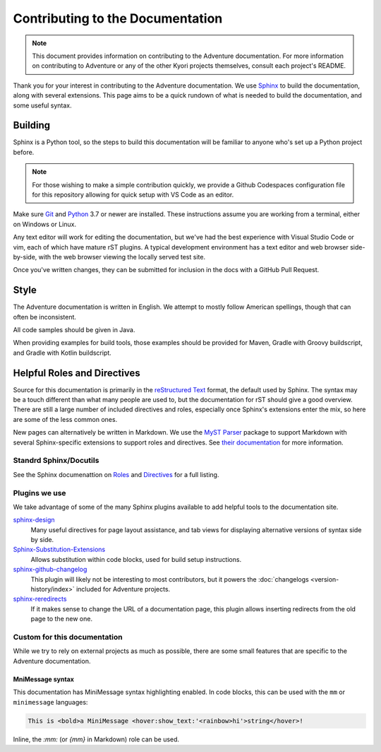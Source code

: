 Contributing to the Documentation
=================================

.. note::
    This document provides information on contributing to the Adventure documentation. For more information 
    on contributing to Adventure or any of the other Kyori projects themselves, consult each project's README.

Thank you for your interest in contributing to the Adventure documentation. We use `Sphinx`_ to build 
the documentation, along with several extensions. This page aims to be a quick rundown of what is needed to 
build the documentation, and some useful syntax.


Building
--------

Sphinx is a Python tool, so the steps to build this documentation will be familiar to anyone who's set up a Python project before.

.. note::

    For those wishing to make a simple contribution quickly, we provide a Github Codespaces configuration file for this repository 
    allowing for quick setup with VS Code as an editor.

Make sure `Git <https://git-scm.com>`_ and `Python <https://www.python.org>`_ 3.7 or newer are installed. 
These instructions assume you are working from a terminal, either on Windows or Linux.

.. tab-set::

    .. tab-item:: Linux/macOS (POSIX)

        1. Clone the repository from `GitHub <https://github.com/KyoriPowered/adventure-docs/>`_ and switch into the directory
        2. Install pipenv (if not present): ``$ apt install pipenv``
        3. Install the dependencies: ``pipenv install``
        4. Build the documentation: ``pipenv run make livehtml``
        5. Open a browser to ``https://localhost:8000`` to view the just-built site. Pages will auto-refresh when changes are made.
        
    .. tab-item:: Windows (PowerShell)

        1. Clone the repository from `GitHub <https://github.com/KyoriPowered/adventure-docs/>`_ and switch into the directory
        2. Install pipenv (if not present): ``pip install pipenv```
        3. Install the dependencies: ``pipenv install``
        4. Build the documentation: ``pipenv run ./make livehtml``
        5. Open a browser to ``https://localhost:8000`` to view the just-built site. Pages will auto-refresh when changes are made.


Any text editor will work for editing the documentation, but we've had the best experience with Visual Studio Code or vim, each of which have mature rST plugins. 
A typical development environment has a text editor and web browser side-by-side, with the web browser viewing the locally served test site.

Once you've written changes, they can be submitted for inclusion in the docs with a GitHub Pull Request.

Style
-----

The Adventure documentation is written in English. We attempt to mostly follow American spellings, though that can often be inconsistent.

All code samples should be given in Java.

When providing examples for build tools, those examples should be provided for Maven, Gradle with Groovy buildscript, and Gradle with Kotlin buildscript.

Helpful Roles and Directives
----------------------------

Source for this documentation is primarily in the `reStructured Text`_ format, the default used by Sphinx. The syntax may be a touch different than what many people are used to, 
but the documentation for rST should give a good overview. There are still a large number of included directives and roles, especially once Sphinx's extensions enter the
mix, so here are some of the less common ones. 

New pages can alternatively be written in Markdown. We use the `MyST Parser`_ package to support Markdown with several Sphinx-specific extensions to support roles and directives. 
See `their documentation <https://myst-parser.readthedocs.io/en/latest/syntax/syntax.html>`_ for more information.

Standrd Sphinx/Docutils
^^^^^^^^^^^^^^^^^^^^^^^

See the Sphinx documenattion on `Roles <https://www.sphinx-doc.org/en/master/usage/restructuredtext/roles.html>`_ and `Directives <https://www.sphinx-doc.org/en/master/usage/restructuredtext/directives.html>`_ for a full listing.

Plugins we use
^^^^^^^^^^^^^^

We take advantage of some of the many Sphinx plugins available to add helpful tools to the documentation site.

`sphinx-design <https://sphinx-design.readthedocs.io/en/latest/>`_
    Many useful directives for page layout assistance, and tab views for displaying alternative versions of syntax side by side.
`Sphinx-Substitution-Extensions <https://pypi.org/project/Sphinx-Substitution-Extensions/>`_
    Allows substitution within code blocks, used for build setup instructions.
`sphinx-github-changelog <https://sphinx-github-changelog.readthedocs.io/en/latest/>`_
    This plugin will likely not be interesting to most contributors, but it powers the :doc:`changelogs <version-history/index>` included for Adventure projects.
`sphinx-reredirects <https://documatt.gitlab.io/sphinx-reredirects/>`_
    If it makes sense to change the URL of a documentation page, this plugin allows inserting redirects from the old page to the new one.


Custom for this documentation
^^^^^^^^^^^^^^^^^^^^^^^^^^^^^

While we try to rely on external projects as much as possible, there are some small features that are specific to the Adventure documentation.

.. rst:role:: java

    The ``:java:`` (or ``{java}`` in Markdown) role will insert its contents as an inline syntax-highlighted code block.

    For example, ``:java:`Component.text("Hello world", NamedTextColor.RED)``` will produce :java:`Component.text("Hello world", NamedTextColor.RED)`

.. rst:role:: mojira

    The ``:mojira:`` role can insert references to Mojang's issue tracker for Minecraft issues.

    For example, ``:mojira:`MC-4``` (or ``{mojira}`MC-4``` in Markdown) will produce :mojira:`MC-4`

.. rst:directive:: kyori-dep

    The ``kyori-dep`` directive inserts a dependency block for a kyori module. The directive takes two parameters,
    artifact and version type(api, platform or platform_fabric).

    For example, ``..kyori-dep:: adventure-api api`` will produce:

        .. kyori-dep:: adventure-api api

MniMessage syntax
~~~~~~~~~~~~~~~~~~

This documentation has MiniMessage syntax highlighting enabled. In code blocks, this can be used with the ``mm`` or ``minimessage`` languages:

.. code:: minimessage

    This is <bold>a MiniMessage <hover:show_text:'<rainbow>hi'>string</hover>!


Inline, the `:mm:` (or `{mm}` in Markdown) role can be used.

.. rst:role:: mm

    The ``:mm:`` role will insert an inline code block containing MiniMessage-highlighted text.

    For example, ``:mm:`hello <ul>world``` will produce :mm:`hello <ul> world`

.. _Sphinx: https://www.sphinx-doc.org/
.. _reStructured Text: https://docutils.sourceforge.io/rst.html
.. _MyST Parser: https://myst-parser.readthedocs.io/en/latest
